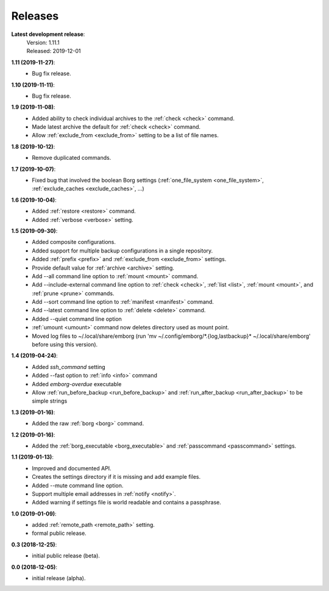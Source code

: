 Releases
========

**Latest development release**:
    | Version: 1.11.1
    | Released: 2019-12-01

**1.11 (2019-11-27)**:
    - Bug fix release.

**1.10 (2019-11-11)**:
    - Bug fix release.

**1.9 (2019-11-08)**:
    - Added ability to check individual archives to the :ref:`check <check>` command.
    - Made latest archive the default for :ref:`check <check>` command.
    - Allow :ref:`exclude_from <exclude_from>` setting to be a list of file names.

**1.8 (2019-10-12)**:
    - Remove duplicated commands.

**1.7 (2019-10-07)**:
    - Fixed bug that involved the boolean Borg settings
      (:ref:`one_file_system <one_file_system>`, :ref:`exclude_caches <exclude_caches>`, ...)

**1.6 (2019-10-04)**:
    - Added :ref:`restore <restore>` command.
    - Added :ref:`verbose <verbose>` setting.

**1.5 (2019-09-30)**:
    - Added composite configurations.
    - Added support for multiple backup configurations in a single repository.
    - Added :ref:`prefix <prefix>` and :ref:`exclude_from <exclude_from>` settings.
    - Provide default value for :ref:`archive <archive>` setting.
    - Add --all command line option to :ref:`mount <mount>` command.
    - Add --include-external command line option to :ref:`check <check>`, :ref:`list <list>`, 
      :ref:`mount <mount>`, and :ref:`prune <prune>` commands.
    - Add --sort command line option to :ref:`manifest <manifest>` command.
    - Add --latest command line option to :ref:`delete <delete>` command.
    - Added --quiet command line option
    - :ref:`umount <umount>` command now deletes directory used as mount point.
    - Moved log files to ~/.local/share/emborg
      (run 'mv ~/.config/emborg/\*.{log,lastbackup}\* ~/.local/share/emborg' 
      before using this version).

**1.4 (2019-04-24)**:
    - Added *ssh_command* setting
    - Added --fast option to :ref:`info <info>` command
    - Added *emborg-overdue* executable
    - Allow :ref:`run_before_backup <run_before_backup>` and :ref:`run_after_backup <run_after_backup>` to be simple 
      strings

**1.3 (2019-01-16)**:
    - Added the raw :ref:`borg <borg>` command.

**1.2 (2019-01-16)**:
    - Added the :ref:`borg_executable <borg_executable>` and :ref:`passcommand <passcommand>` settings.

**1.1 (2019-01-13)**:
    - Improved and documented API.
    - Creates the settings directory if it is missing and add example files.
    - Added --mute command line option.
    - Support multiple email addresses in :ref:`notify <notify>`.
    - Added warning if settings file is world readable and contains a passphrase.

**1.0 (2019-01-09)**:
    - added :ref:`remote_path <remote_path>` setting.
    - formal public release.

**0.3 (2018-12-25)**:
    - initial public release (beta).

**0.0 (2018-12-05)**:
    - initial release (alpha).

